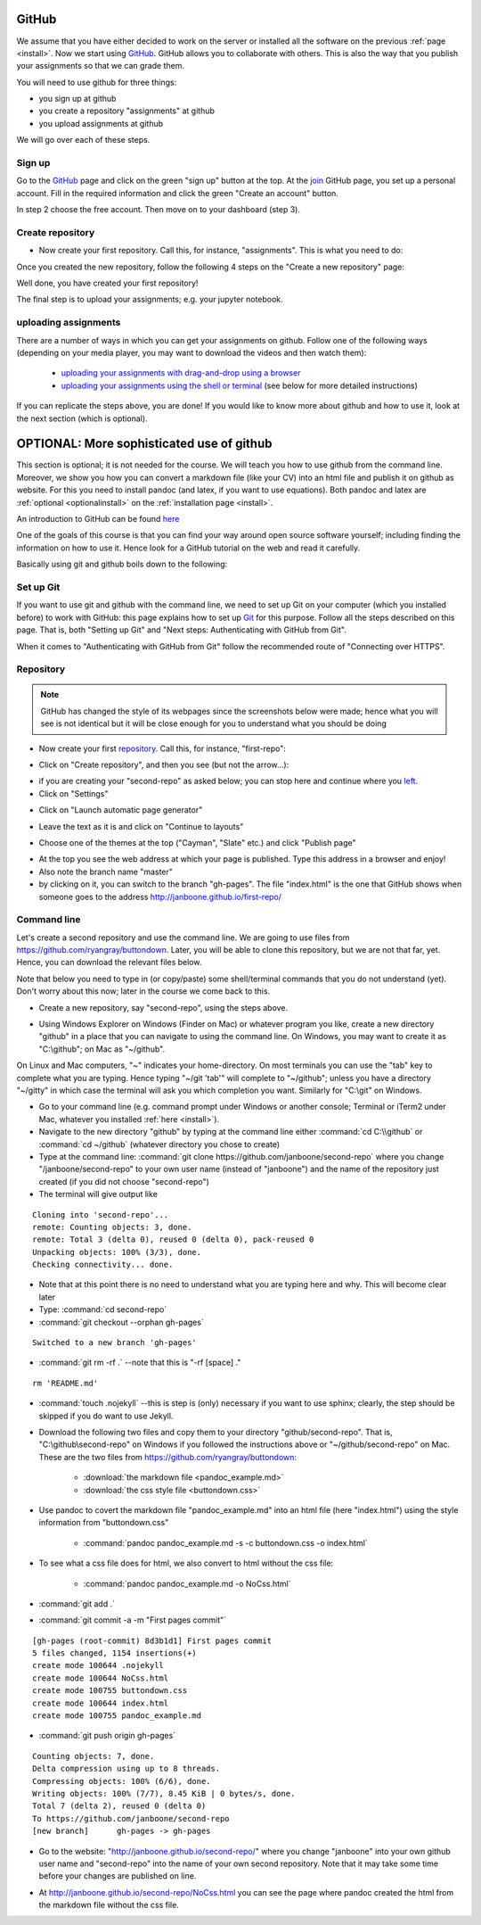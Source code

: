 GitHub
======

.. _github1:

We assume that you have either decided to work on the server or installed all the software on the previous
:ref:`page <install>`. Now we start using GitHub_. GitHub allows you
to collaborate with others. This is also the way that you publish your
assignments so that we can grade them.

You will need to use github for three things:

* you sign up at github
* you create a repository "assignments" at github
* you upload assignments at github

We will go over each of these steps.

Sign up
-------

Go to the GitHub_ page and click on the green "sign up" button at the
top. At the join_ GitHub page, you set up a personal account. Fill in
the required information and click the green "Create an account"
button.

In step 2 choose the free account. Then move on to your dashboard
(step 3).

Create repository
-----------------

* Now create your first repository. Call this, for instance, "assignments". This is what you need to do:

.. image:: /_images/github1.gif
   :align: left


Once you created the new repository, follow the following 4 steps on the "Create a new repository" page:

	   
.. image:: /_images/github2.png
   :align: left

Well done, you have created your first repository!

The final step is to upload your assignments; e.g. your jupyter notebook.


uploading assignments
---------------------

There are a number of ways in which you can get your assignments on
github. Follow one of the following ways (depending on your media
player, you may want to download the videos and then watch them):

    * `uploading your assignments with drag-and-drop using a browser <https://tilburgutube.uvt.nl/asset/detail/ZgVnJfSTQWPDobL3UDGgmB7m>`_
    * `uploading your assignments using the shell or terminal  <https://tilburgutube.uvt.nl/asset/detail/u2Wa4MIbMrNegaOjJR042sYG>`_ (see below for more detailed instructions)

If you can replicate the steps above, you are done! If you would like to know more about github and how to use it, look at the next section (which is optional).



OPTIONAL: More sophisticated use of github
==========================================

.. _optionalgithub1:

This section is optional; it is not needed for the course. We will teach you how to use github from the command line. Moreover, we show you how you can convert a markdown file (like your CV) into an html file and publish it on github as website. For this you need to install pandoc (and latex, if you want to use equations). Both pandoc and latex are :ref:`optional <optionalinstall>` on the :ref:`installation page <install>`.

An introduction to GitHub can be found `here <http://git-scm.com/book/en/v2/GitHub-Account-Setup-and-Configuration>`_ 

One of the goals of this course is that you can find your way around open source software yourself; including finding the information on how to use it. Hence look for a GitHub tutorial on the web and read it carefully.

Basically using git and github boils down to the following:

.. image:: http://imgs.xkcd.com/comics/git.png
   :scale: 90 %
   :align: center


Set up Git
----------

If you want to use git and github with the command line, we need to set up Git on your computer (which you installed
before) to work with GitHub: this page explains how to set up Git_ for
this purpose. Follow all the steps described on this page. That is,
both "Setting up Git" and "Next steps: Authenticating with GitHub from
Git". 

When it comes to "Authenticating with GitHub from Git" follow the recommended route of "Connecting over HTTPS". 

Repository
----------

.. note::

   GitHub has changed the style of its webpages since the screenshots below were made; hence what you will see is not identical but it will be close enough for you to understand what you should be doing


* Now create your first repository_. Call this, for instance, "first-repo":

.. image:: /images/github_repo_1.png
   :scale: 90 %
   :align: center
		   
* Click on "Create repository", and then you see (but not the arrow...):

		   
.. image:: /images/github_repo_2.png
   :scale: 90 %
   :align: center

* if you are creating your "second-repo" as asked below; you can stop
  here and continue where you left_.

		   
* Click on "Settings"

.. image:: /images/github_repo_3.png
   :scale: 90 %
   :align: center


* Click on "Launch automatic page generator"

.. image:: /images/github_repo_4.png
   :scale: 90 %
   :align: center

* Leave the text as it is and click on "Continue to layouts"


.. image:: /images/github_repo_5.png
   :scale: 90 %
   :align: center

* Choose one of the themes at the top ("Cayman", "Slate" etc.) and
  click "Publish page" 

.. image:: /images/github_repo_6.png
   :scale: 90 %
   :align: center

* At the top you see the web address at which your page is
  published. Type this address in a browser and enjoy!

* Also note the branch name "master"

* by clicking on it, you can switch to the branch "gh-pages". The file
  "index.html" is the one that GitHub shows when someone goes to the
  address http://janboone.github.io/first-repo/
  
.. image:: /images/github_repo_7.png
   :scale: 90 %
   :align: center
	   
  
Command line
------------	  

.. _second-repo:

Let's create a second repository and use the command line. We are
going to use files from `<https://github.com/ryangray/buttondown>`_. Later,
you will be able to clone this repository, but we are not that far,
yet. Hence, you can download the relevant files below.

Note that below you need to type in (or copy/paste) some shell/terminal commands that you do not understand (yet). Don't worry about this now; later in the course we come back to this.


* Create a new repository, say "second-repo", using the steps above.

.. _left:
  
* Using Windows Explorer on Windows (Finder on Mac) or whatever
  program you like, create a new directory "github" in a place that
  you can navigate to using the command line. On Windows, you may want
  to create it as "C:\\github"; on Mac as "~/github".


On Linux and Mac computers, "~" indicates your home-directory. On most terminals you can use the "tab" key to complete what you are typing. Hence typing "~/git 'tab'" will complete to "~/github"; unless you have a directory "~/gitty" in which case the terminal will ask you which completion you want. Similarly for "C:\\git" on Windows.

  
* Go to your command line (e.g. command prompt under Windows or
  another console; Terminal or iTerm2 under Mac, whatever you
  installed :ref:`here <install>`).

* Navigate to the new directory "github" by typing at the command line
  either :command:`cd C:\\github` or :command:`cd ~/github` (whatever directory you chose
  to create)

* Type at the command line: :command:`git clone
  https://github.com/janboone/second-repo` where you change
  "/janboone/second-repo" to your own user name (instead of
  "janboone") and the name of the repository just created (if you did
  not choose "second-repo")

* The terminal will give output like

::
  
  Cloning into 'second-repo'...
  remote: Counting objects: 3, done.
  remote: Total 3 (delta 0), reused 0 (delta 0), pack-reused 0
  Unpacking objects: 100% (3/3), done.
  Checking connectivity... done.  

* Note that at this point there is no need to understand what you are
  typing here and why. This will become clear later

* Type: :command:`cd second-repo`

* :command:`git checkout --orphan gh-pages`

::

  Switched to a new branch 'gh-pages'

* :command:`git rm -rf .` --note that this is "-rf [space] ."

::

  rm 'README.md'
   
* :command:`touch .nojekyll` --this is step is (only) necessary if you want to
  use sphinx; clearly, the step should be skipped if you do want to use Jekyll.

.. _buttondown:
  
* Download the following two files and copy them to your directory
  "github/second-repo". That is, "C:\\github\\second-repo" on Windows if
  you followed the instructions above or "~/github/second-repo" on
  Mac. These are the two files from `<https://github.com/ryangray/buttondown>`_:

    * :download:`the markdown file <pandoc_example.md>`
    * :download:`the css style file <buttondown.css>`

* Use pandoc to covert the markdown file "pandoc_example.md" into an
  html file (here "index.html") using the style information from
  "buttondown.css"
	   
    * :command:`pandoc pandoc_example.md -s -c buttondown.css -o index.html`
	  
* To see what a css file does for html, we also convert to html
  without the css file:
	  
    * :command:`pandoc pandoc_example.md -o NoCss.html`

* :command:`git add .`

* :command:`git commit -a -m "First pages commit"`

::
	 
   [gh-pages (root-commit) 8d3b1d1] First pages commit
   5 files changed, 1154 insertions(+)
   create mode 100644 .nojekyll
   create mode 100644 NoCss.html
   create mode 100755 buttondown.css
   create mode 100644 index.html
   create mode 100755 pandoc_example.md
  
* :command:`git push origin gh-pages`

::

  Counting objects: 7, done.
  Delta compression using up to 8 threads.
  Compressing objects: 100% (6/6), done.
  Writing objects: 100% (7/7), 8.45 KiB | 0 bytes/s, done.
  Total 7 (delta 2), reused 0 (delta 0)
  To https://github.com/janboone/second-repo
  [new branch]      gh-pages -> gh-pages


* Go to the website: "http://janboone.github.io/second-repo/" where
  you change "janboone" into your own github user name and
  "second-repo" into the name of your own second repository. Note that it may take some time before your changes are published on line.

.. _webaddress:



* At http://janboone.github.io/second-repo/NoCss.html you can see the
  page where pandoc created the html from the markdown file without
  the css file. 





.. _GitHub: https://github.com/
.. _join: https://github.com/join
.. _Git: https://help.github.com/articles/set-up-git/
.. _repository: https://help.github.com/articles/create-a-repo/
